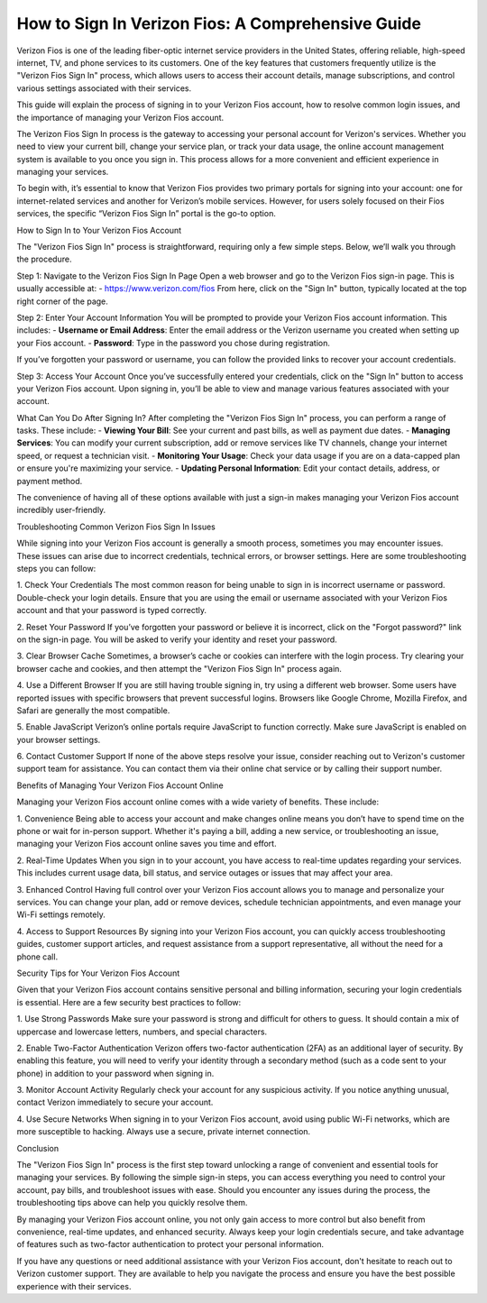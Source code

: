 How to Sign In Verizon Fios: A Comprehensive Guide
======================================

Verizon Fios is one of the leading fiber-optic internet service providers in the United States, offering reliable, high-speed internet, TV, and phone services to its customers. One of the key features that customers frequently utilize is the "Verizon Fios Sign In" process, which allows users to access their account details, manage subscriptions, and control various settings associated with their services.

This guide will explain the process of signing in to your Verizon Fios account, how to resolve common login issues, and the importance of managing your Verizon Fios account.

.. image:: signin.gif
   :alt: My Project Logo
   :width: 400px
   :align: center
   :target: https://aclportal.com/

The Verizon Fios Sign In process is the gateway to accessing your personal account for Verizon's services. Whether you need to view your current bill, change your service plan, or track your data usage, the online account management system is available to you once you sign in. This process allows for a more convenient and efficient experience in managing your services.

To begin with, it’s essential to know that Verizon Fios provides two primary portals for signing into your account: one for internet-related services and another for Verizon’s mobile services. However, for users solely focused on their Fios services, the specific “Verizon Fios Sign In” portal is the go-to option.

How to Sign In to Your Verizon Fios Account

The "Verizon Fios Sign In" process is straightforward, requiring only a few simple steps. Below, we’ll walk you through the procedure.

Step 1: Navigate to the Verizon Fios Sign In Page  
Open a web browser and go to the Verizon Fios sign-in page. This is usually accessible at:  
- https://www.verizon.com/fios  
From here, click on the "Sign In" button, typically located at the top right corner of the page.

Step 2: Enter Your Account Information  
You will be prompted to provide your Verizon Fios account information. This includes:  
- **Username or Email Address**: Enter the email address or the Verizon username you created when setting up your Fios account.  
- **Password**: Type in the password you chose during registration.

If you’ve forgotten your password or username, you can follow the provided links to recover your account credentials.

Step 3: Access Your Account  
Once you’ve successfully entered your credentials, click on the "Sign In" button to access your Verizon Fios account. Upon signing in, you’ll be able to view and manage various features associated with your account.

What Can You Do After Signing In?  
After completing the "Verizon Fios Sign In" process, you can perform a range of tasks. These include:  
- **Viewing Your Bill**: See your current and past bills, as well as payment due dates.  
- **Managing Services**: You can modify your current subscription, add or remove services like TV channels, change your internet speed, or request a technician visit.  
- **Monitoring Your Usage**: Check your data usage if you are on a data-capped plan or ensure you're maximizing your service.  
- **Updating Personal Information**: Edit your contact details, address, or payment method.  

The convenience of having all of these options available with just a sign-in makes managing your Verizon Fios account incredibly user-friendly.

Troubleshooting Common Verizon Fios Sign In Issues

While signing into your Verizon Fios account is generally a smooth process, sometimes you may encounter issues. These issues can arise due to incorrect credentials, technical errors, or browser settings. Here are some troubleshooting steps you can follow:

1. Check Your Credentials  
The most common reason for being unable to sign in is incorrect username or password. Double-check your login details. Ensure that you are using the email or username associated with your Verizon Fios account and that your password is typed correctly.

2. Reset Your Password  
If you’ve forgotten your password or believe it is incorrect, click on the "Forgot password?" link on the sign-in page. You will be asked to verify your identity and reset your password.

3. Clear Browser Cache  
Sometimes, a browser’s cache or cookies can interfere with the login process. Try clearing your browser cache and cookies, and then attempt the "Verizon Fios Sign In" process again.

4. Use a Different Browser  
If you are still having trouble signing in, try using a different web browser. Some users have reported issues with specific browsers that prevent successful logins. Browsers like Google Chrome, Mozilla Firefox, and Safari are generally the most compatible.

5. Enable JavaScript  
Verizon’s online portals require JavaScript to function correctly. Make sure JavaScript is enabled on your browser settings.

6. Contact Customer Support  
If none of the above steps resolve your issue, consider reaching out to Verizon's customer support team for assistance. You can contact them via their online chat service or by calling their support number.

Benefits of Managing Your Verizon Fios Account Online

Managing your Verizon Fios account online comes with a wide variety of benefits. These include:

1. Convenience  
Being able to access your account and make changes online means you don’t have to spend time on the phone or wait for in-person support. Whether it's paying a bill, adding a new service, or troubleshooting an issue, managing your Verizon Fios account online saves you time and effort.

2. Real-Time Updates  
When you sign in to your account, you have access to real-time updates regarding your services. This includes current usage data, bill status, and service outages or issues that may affect your area.

3. Enhanced Control  
Having full control over your Verizon Fios account allows you to manage and personalize your services. You can change your plan, add or remove devices, schedule technician appointments, and even manage your Wi-Fi settings remotely.

4. Access to Support Resources  
By signing into your Verizon Fios account, you can quickly access troubleshooting guides, customer support articles, and request assistance from a support representative, all without the need for a phone call.

Security Tips for Your Verizon Fios Account

Given that your Verizon Fios account contains sensitive personal and billing information, securing your login credentials is essential. Here are a few security best practices to follow:

1. Use Strong Passwords  
Make sure your password is strong and difficult for others to guess. It should contain a mix of uppercase and lowercase letters, numbers, and special characters.

2. Enable Two-Factor Authentication  
Verizon offers two-factor authentication (2FA) as an additional layer of security. By enabling this feature, you will need to verify your identity through a secondary method (such as a code sent to your phone) in addition to your password when signing in.

3. Monitor Account Activity  
Regularly check your account for any suspicious activity. If you notice anything unusual, contact Verizon immediately to secure your account.

4. Use Secure Networks  
When signing in to your Verizon Fios account, avoid using public Wi-Fi networks, which are more susceptible to hacking. Always use a secure, private internet connection.

Conclusion

The "Verizon Fios Sign In" process is the first step toward unlocking a range of convenient and essential tools for managing your services. By following the simple sign-in steps, you can access everything you need to control your account, pay bills, and troubleshoot issues with ease. Should you encounter any issues during the process, the troubleshooting tips above can help you quickly resolve them.

By managing your Verizon Fios account online, you not only gain access to more control but also benefit from convenience, real-time updates, and enhanced security. Always keep your login credentials secure, and take advantage of features such as two-factor authentication to protect your personal information.

If you have any questions or need additional assistance with your Verizon Fios account, don't hesitate to reach out to Verizon customer support. They are available to help you navigate the process and ensure you have the best possible experience with their services.
